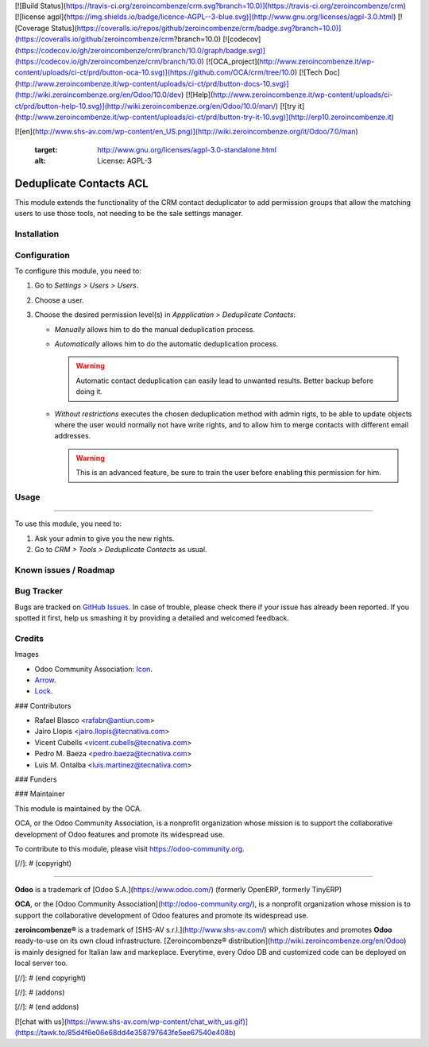 [![Build Status](https://travis-ci.org/zeroincombenze/crm.svg?branch=10.0)](https://travis-ci.org/zeroincombenze/crm)
[![license agpl](https://img.shields.io/badge/licence-AGPL--3-blue.svg)](http://www.gnu.org/licenses/agpl-3.0.html)
[![Coverage Status](https://coveralls.io/repos/github/zeroincombenze/crm/badge.svg?branch=10.0)](https://coveralls.io/github/zeroincombenze/crm?branch=10.0)
[![codecov](https://codecov.io/gh/zeroincombenze/crm/branch/10.0/graph/badge.svg)](https://codecov.io/gh/zeroincombenze/crm/branch/10.0)
[![OCA_project](http://www.zeroincombenze.it/wp-content/uploads/ci-ct/prd/button-oca-10.svg)](https://github.com/OCA/crm/tree/10.0)
[![Tech Doc](http://www.zeroincombenze.it/wp-content/uploads/ci-ct/prd/button-docs-10.svg)](http://wiki.zeroincombenze.org/en/Odoo/10.0/dev)
[![Help](http://www.zeroincombenze.it/wp-content/uploads/ci-ct/prd/button-help-10.svg)](http://wiki.zeroincombenze.org/en/Odoo/10.0/man/)
[![try it](http://www.zeroincombenze.it/wp-content/uploads/ci-ct/prd/button-try-it-10.svg)](http://erp10.zeroincombenze.it)












[![en](http://www.shs-av.com/wp-content/en_US.png)](http://wiki.zeroincombenze.org/it/Odoo/7.0/man)

   :target: http://www.gnu.org/licenses/agpl-3.0-standalone.html
   :alt: License: AGPL-3

Deduplicate Contacts ACL
========================

This module extends the functionality of the CRM contact deduplicator to add
permission groups that allow the matching users to use those tools, not
needing to be the sale settings manager.

Installation
------------





Configuration
-------------






To configure this module, you need to:

#. Go to *Settings > Users > Users*.
#. Choose a user.
#. Choose the desired permission level(s) in *Appplication > Deduplicate
   Contacts*:

   - *Manually* allows him to do the manual deduplication process.
   - *Automatically* allows him to do the automatic deduplication process.

     .. warning::
         Automatic contact deduplication can easily lead to unwanted results.
         Better backup before doing it.

   - *Without restrictions* executes the chosen deduplication method with admin
     rigts, to be able to update objects where the user would normally not have
     write rights, and to allow him to merge contacts with different email
     addresses.

     .. warning::
        This is an advanced feature, be sure to train the user before enabling
        this permission for him.

Usage
-----







=====

To use this module, you need to:

#. Ask your admin to give you the new rights.
#. Go to *CRM > Tools > Deduplicate Contacts* as usual.

.. image:: https://odoo-community.org/website/image/ir.attachment/5784_f2813bd/datas
   :alt: Try me on Runbot
   :target: https://runbot.odoo-community.org/runbot/111/10.0

Known issues / Roadmap
----------------------







Bug Tracker
-----------






Bugs are tracked on `GitHub Issues
<https://github.com/OCA/crm/issues>`_. In case of trouble, please
check there if your issue has already been reported. If you spotted it first,
help us smashing it by providing a detailed and welcomed feedback.

Credits
-------






Images

* Odoo Community Association: `Icon <https://github.com/OCA/maintainer-tools/blob/master/template/module/static/description/icon.svg>`_.
* `Arrow <https://openclipart.org/detail/131875/convergent>`_.
* `Lock <http://fontawesome.io/icon/unlock-alt/>`_.






### Contributors






* Rafael Blasco <rafabn@antiun.com>
* Jairo Llopis <jairo.llopis@tecnativa.com>
* Vicent Cubells <vicent.cubells@tecnativa.com>
* Pedro M. Baeza <pedro.baeza@tecnativa.com>
* Luis M. Ontalba <luis.martinez@tecnativa.com>

### Funders

### Maintainer










.. image:: https://odoo-community.org/logo.png
   :alt: Odoo Community Association
   :target: https://odoo-community.org

This module is maintained by the OCA.

OCA, or the Odoo Community Association, is a nonprofit organization whose
mission is to support the collaborative development of Odoo features and
promote its widespread use.

To contribute to this module, please visit https://odoo-community.org.

[//]: # (copyright)

----

**Odoo** is a trademark of [Odoo S.A.](https://www.odoo.com/) (formerly OpenERP, formerly TinyERP)

**OCA**, or the [Odoo Community Association](http://odoo-community.org/), is a nonprofit organization whose
mission is to support the collaborative development of Odoo features and
promote its widespread use.

**zeroincombenze®** is a trademark of [SHS-AV s.r.l.](http://www.shs-av.com/)
which distributes and promotes **Odoo** ready-to-use on its own cloud infrastructure.
[Zeroincombenze® distribution](http://wiki.zeroincombenze.org/en/Odoo)
is mainly designed for Italian law and markeplace.
Everytime, every Odoo DB and customized code can be deployed on local server too.

[//]: # (end copyright)

[//]: # (addons)

[//]: # (end addons)

[![chat with us](https://www.shs-av.com/wp-content/chat_with_us.gif)](https://tawk.to/85d4f6e06e68dd4e358797643fe5ee67540e408b)
